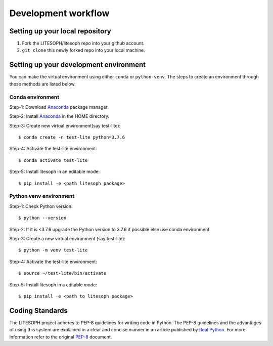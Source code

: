 .. _development_workflow:

====================
Development workflow
====================


Setting up your local repository
================================

1. Fork the LITESOPH/litesoph repo into your github account.

2. ``git clone`` this newly forked repo into your local machine.


Setting up your development environment
=======================================

You can make the virtual environment using either ``conda`` or ``python-venv``.
The steps to create an environment through these methods are listed below.

Conda environment
^^^^^^^^^^^^^^^^^^
Step-1: Download Anaconda_ package manager.

Step-2: Install Anaconda_ in the HOME directory.

Step-3: Create new virtual environment(say test-lite):: 

 $ conda create -n test-lite python=3.7.6

Step-4: Activate the test-lite environment:: 

 $ conda activate test-lite

Step-5: Install litesoph in an editable mode:: 

 $ pip install -e <path litesoph package>

Python venv environment
^^^^^^^^^^^^^^^^^^^^^^^
Step-1: Check Python version::

 $ python --version

Step-2: If it is <3.7.6 upgrade the Python version to 3.7.6 if possible else use conda environment.

Step-3: Create a new virtual environment (say test-lite)::

 $ python -m venv test-lite

Step-4: Activate the test-lite environment::

 $ source ~/test-lite/bin/activate

Step-5: Install litesoph in a editable mode:: 

 $ pip install -e <path to litesoph package>


Coding Standards
================
The LITESOPH project adheres to PEP-8 guidelines for writing code in Python. 
The PEP-8 guidelines and the advantages of using this system are explained 
in a clear and concise manner in an article published by `Real Python <https://realpython.com/python-pep8/>`_. 
For more information refer to the original  `PEP-8 <https://www.python.org/dev/peps/pep-0008/>`_ document.

.. _Anaconda : https://docs.anaconda.com/anaconda/install/linux/


